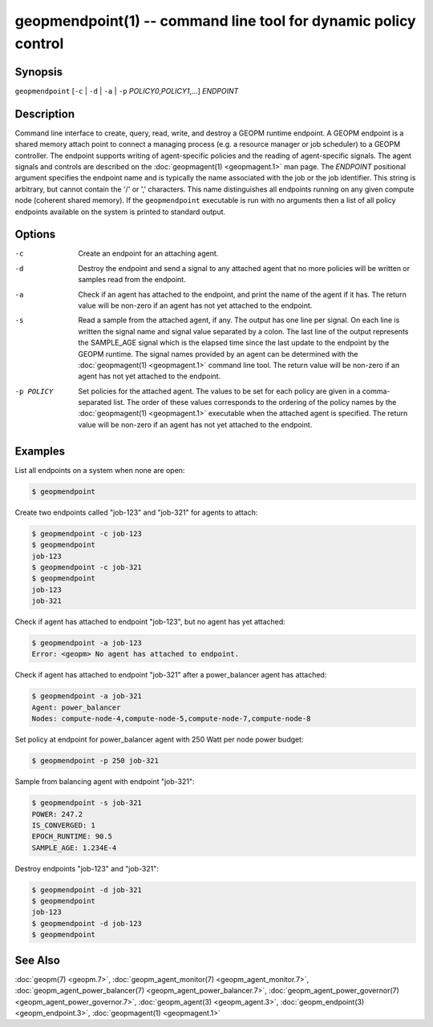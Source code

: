 geopmendpoint(1) -- command line tool for dynamic policy control
================================================================

Synopsis
--------

``geopmendpoint`` [\ ``-c`` | ``-d`` | ``-a`` | ``-p`` *POLICY0*\ ,\ *POLICY1*\ ,...] *ENDPOINT*

Description
-----------

Command line interface to create, query, read, write, and destroy a
GEOPM runtime endpoint.  A GEOPM endpoint is a shared memory attach
point to connect a managing process (e.g. a resource manager or job
scheduler) to a GEOPM controller.  The endpoint supports writing of
agent-specific policies and the reading of agent-specific signals.
The agent signals and controls are described on the :doc:`geopmagent(1) <geopmagent.1>`
man page.  The *ENDPOINT* positional argument specifies the endpoint
name and is typically the name associated with the job or the job
identifier.  This string is arbitrary, but cannot contain the '/' or
',' characters.  This name distinguishes all endpoints running on any
given compute node (coherent shared memory).  If the ``geopmendpoint``
executable is run with no arguments then a list of all policy
endpoints available on the system is printed to standard output.

Options
-------
-c         Create an endpoint for an attaching agent.
-d         Destroy the endpoint and send a signal to any attached agent that no
           more policies will be written or samples read from the endpoint.
-a         Check if an agent has attached to the endpoint, and print the name
           of the agent if it has.  The return value will be non-zero if an
           agent has not yet attached to the endpoint.
-s         Read a sample from the attached agent, if any.  The output has one
           line per signal.  On each line is written the signal name and signal
           value separated by a colon.  The last line of the output represents
           the SAMPLE_AGE signal which is the elapsed time since the last
           update to the endpoint by the GEOPM runtime.  The signal names
           provided by an agent can be determined with the :doc:`geopmagent(1)
           <geopmagent.1>` command line tool.  The return value will be
           non-zero if an agent has not yet attached to the endpoint.
-p POLICY  Set policies for the attached agent.  The values to be set for each
           policy are given in a comma-separated list.  The order of these
           values corresponds to the ordering of the policy names by the
           :doc:`geopmagent(1) <geopmagent.1>` executable when the attached
           agent is specified.  The return value will be non-zero if an agent
           has not yet attached to the endpoint.

Examples
--------

List all endpoints on a system when none are open:

.. code-block::

   $ geopmendpoint


Create two endpoints called "job-123" and "job-321" for agents to
attach:

.. code-block::

   $ geopmendpoint -c job-123
   $ geopmendpoint
   job-123
   $ geopmendpoint -c job-321
   $ geopmendpoint
   job-123
   job-321


Check if agent has attached to endpoint "job-123", but no agent has
yet attached:

.. code-block::

   $ geopmendpoint -a job-123
   Error: <geopm> No agent has attached to endpoint.


Check if agent has attached to endpoint "job-321" after a
power_balancer agent has attached:

.. code-block::

   $ geopmendpoint -a job-321
   Agent: power_balancer
   Nodes: compute-node-4,compute-node-5,compute-node-7,compute-node-8


Set policy at endpoint for power_balancer agent with 250 Watt per
node power budget:

.. code-block::

   $ geopmendpoint -p 250 job-321


Sample from balancing agent with endpoint "job-321":

.. code-block::

   $ geopmendpoint -s job-321
   POWER: 247.2
   IS_CONVERGED: 1
   EPOCH_RUNTIME: 90.5
   SAMPLE_AGE: 1.234E-4


Destroy endpoints "job-123" and "job-321":

.. code-block::

   $ geopmendpoint -d job-321
   $ geopmendpoint
   job-123
   $ geopmendpoint -d job-123
   $ geopmendpoint



See Also
--------

:doc:`geopm(7) <geopm.7>`,
:doc:`geopm_agent_monitor(7) <geopm_agent_monitor.7>`,
:doc:`geopm_agent_power_balancer(7) <geopm_agent_power_balancer.7>`,
:doc:`geopm_agent_power_governor(7) <geopm_agent_power_governor.7>`,
:doc:`geopm_agent(3) <geopm_agent.3>`,
:doc:`geopm_endpoint(3) <geopm_endpoint.3>`,
:doc:`geopmagent(1) <geopmagent.1>`
